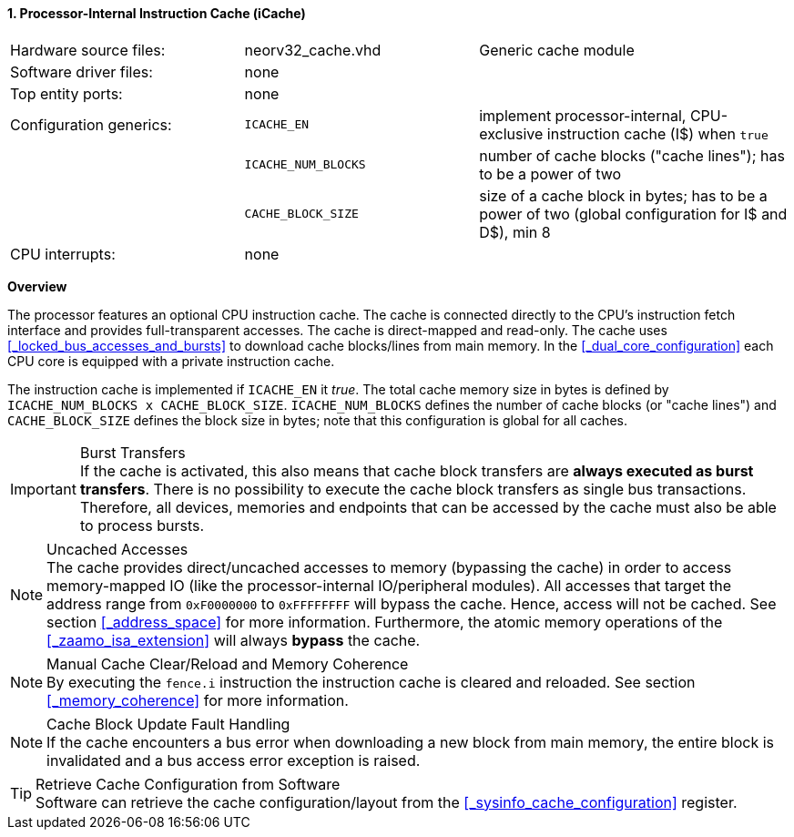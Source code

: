 <<<
<<<
:sectnums:
==== Processor-Internal Instruction Cache (iCache)

[cols="<3,<3,<4"]
[grid="none"]
|=======================
| Hardware source files:  | neorv32_cache.vhd   | Generic cache module
| Software driver files:  | none                |
| Top entity ports:       | none                |
| Configuration generics: | `ICACHE_EN`         | implement processor-internal, CPU-exclusive instruction cache (I$) when `true`
|                         | `ICACHE_NUM_BLOCKS` | number of cache blocks ("cache lines"); has to be a power of two
|                         | `CACHE_BLOCK_SIZE`  | size of a cache block in bytes; has to be a power of two (global configuration for I$ and D$), min 8
| CPU interrupts:         | none |
|=======================


**Overview**

The processor features an optional CPU instruction cache. The cache is connected directly to the CPU's instruction
fetch interface and provides full-transparent accesses. The cache is direct-mapped and read-only.
The cache uses <<_locked_bus_accesses_and_bursts>> to download cache blocks/lines from main memory.
In the <<_dual_core_configuration>> each CPU core is equipped with a private instruction cache.

The instruction cache is implemented if `ICACHE_EN` it _true_. The total cache memory size in bytes is defined by
`ICACHE_NUM_BLOCKS x CACHE_BLOCK_SIZE`. `ICACHE_NUM_BLOCKS` defines the number of cache blocks (or "cache lines")
and `CACHE_BLOCK_SIZE` defines the block size in bytes; note that this configuration is global for all caches.

.Burst Transfers
[IMPORTANT]
If the cache is activated, this also means that cache block transfers are **always executed as burst transfers**.
There is no possibility to execute the cache block transfers as single bus transactions. Therefore, all devices,
memories and endpoints that can be accessed by the cache must also be able to process bursts.

.Uncached Accesses
[NOTE]
The cache provides direct/uncached accesses to memory (bypassing the cache) in order to access memory-mapped IO (like the
processor-internal IO/peripheral modules). All accesses that target the address range from `0xF0000000` to `0xFFFFFFFF`
will bypass the cache. Hence, access will not be cached. See section <<_address_space>> for more information. Furthermore,
the atomic memory operations of the <<_zaamo_isa_extension>> will always **bypass** the cache.

.Manual Cache Clear/Reload and Memory Coherence
[NOTE]
By executing the `fence.i` instruction the instruction cache is cleared and reloaded.
See section <<_memory_coherence>> for more information.

.Cache Block Update Fault Handling
[NOTE]
If the cache encounters a bus error when downloading a new block from main memory, the
entire block is invalidated and a bus access error exception is raised.

.Retrieve Cache Configuration from Software
[TIP]
Software can retrieve the cache configuration/layout from the <<_sysinfo_cache_configuration>> register.

